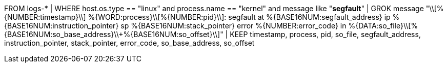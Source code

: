 //12. Segmentation Fault & Potential Buffer Overflow Hunting
//Helpful when answering questions on extractions with GROK
FROM logs-*
| WHERE host.os.type == "linux" and process.name == "kernel" and message like "*segfault*"
| GROK message "\\[%{NUMBER:timestamp}\\] %{WORD:process}\\[%{NUMBER:pid}\\]: segfault at %{BASE16NUM:segfault_address} ip %{BASE16NUM:instruction_pointer} sp %{BASE16NUM:stack_pointer} error %{NUMBER:error_code} in %{DATA:so_file}\\[%{BASE16NUM:so_base_address}\\+%{BASE16NUM:so_offset}\\]"
| KEEP timestamp, process, pid, so_file, segfault_address, instruction_pointer, stack_pointer, error_code, so_base_address, so_offset